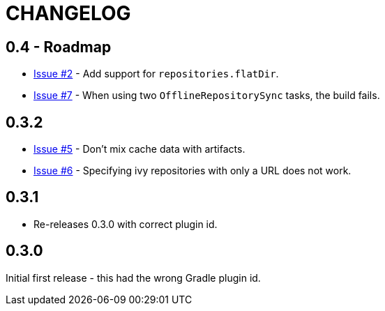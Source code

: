 = CHANGELOG

== 0.4 - Roadmap

* https://github.com/ysb33r/ivypot-gradle-plugin/issues/2[Issue #2] - Add support for `repositories.flatDir`.
* https://github.com/ysb33r/ivypot-gradle-plugin/issues/7[Issue #7] - When using two `OfflineRepositorySync` tasks, the build fails.

== 0.3.2

* https://github.com/ysb33r/ivypot-gradle-plugin/issues/5[Issue #5] - Don't mix cache data with artifacts.
* https://github.com/ysb33r/ivypot-gradle-plugin/issues/6[Issue #6] - Specifying ivy repositories with only a URL does not work.

== 0.3.1

* Re-releases 0.3.0 with correct plugin id.

== 0.3.0

Initial first release - this had the wrong Gradle plugin id.

